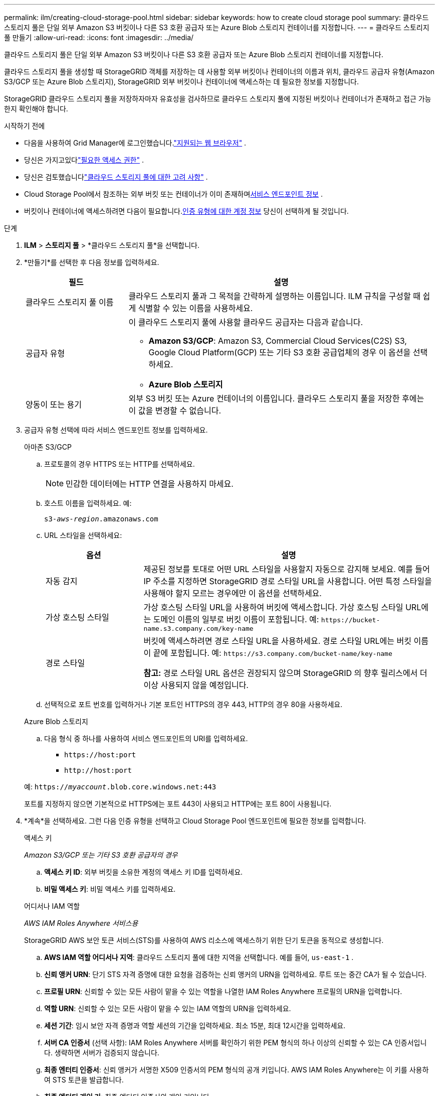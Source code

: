 ---
permalink: ilm/creating-cloud-storage-pool.html 
sidebar: sidebar 
keywords: how to create cloud storage pool 
summary: 클라우드 스토리지 풀은 단일 외부 Amazon S3 버킷이나 다른 S3 호환 공급자 또는 Azure Blob 스토리지 컨테이너를 지정합니다. 
---
= 클라우드 스토리지 풀 만들기
:allow-uri-read: 
:icons: font
:imagesdir: ../media/


[role="lead"]
클라우드 스토리지 풀은 단일 외부 Amazon S3 버킷이나 다른 S3 호환 공급자 또는 Azure Blob 스토리지 컨테이너를 지정합니다.

클라우드 스토리지 풀을 생성할 때 StorageGRID 객체를 저장하는 데 사용할 외부 버킷이나 컨테이너의 이름과 위치, 클라우드 공급자 유형(Amazon S3/GCP 또는 Azure Blob 스토리지), StorageGRID 외부 버킷이나 컨테이너에 액세스하는 데 필요한 정보를 지정합니다.

StorageGRID 클라우드 스토리지 풀을 저장하자마자 유효성을 검사하므로 클라우드 스토리지 풀에 지정된 버킷이나 컨테이너가 존재하고 접근 가능한지 확인해야 합니다.

.시작하기 전에
* 다음을 사용하여 Grid Manager에 로그인했습니다.link:../admin/web-browser-requirements.html["지원되는 웹 브라우저"] .
* 당신은 가지고있다link:../admin/admin-group-permissions.html["필요한 액세스 권한"] .
* 당신은 검토했습니다link:considerations-for-cloud-storage-pools.html["클라우드 스토리지 풀에 대한 고려 사항"] .
* Cloud Storage Pool에서 참조하는 외부 버킷 또는 컨테이너가 이미 존재하며<<service-endpoint-info,서비스 엔드포인트 정보>> .
* 버킷이나 컨테이너에 액세스하려면 다음이 필요합니다.<<authentication-account-info,인증 유형에 대한 계정 정보>> 당신이 선택하게 될 것입니다.


.단계
. *ILM* > *스토리지 풀* > *클라우드 스토리지 풀*을 선택합니다.
. *만들기*를 선택한 후 다음 정보를 입력하세요.
+
[cols="1a,3a"]
|===
| 필드 | 설명 


 a| 
클라우드 스토리지 풀 이름
 a| 
클라우드 스토리지 풀과 그 목적을 간략하게 설명하는 이름입니다.  ILM 규칙을 구성할 때 쉽게 식별할 수 있는 이름을 사용하세요.



 a| 
공급자 유형
 a| 
이 클라우드 스토리지 풀에 사용할 클라우드 공급자는 다음과 같습니다.

** *Amazon S3/GCP*: Amazon S3, Commercial Cloud Services(C2S) S3, Google Cloud Platform(GCP) 또는 기타 S3 호환 공급업체의 경우 이 옵션을 선택하세요.
** *Azure Blob 스토리지*




 a| 
양동이 또는 용기
 a| 
외부 S3 버킷 또는 Azure 컨테이너의 이름입니다.  클라우드 스토리지 풀을 저장한 후에는 이 값을 변경할 수 없습니다.

|===
. [[service-endpoint-info]]공급자 유형 선택에 따라 서비스 엔드포인트 정보를 입력하세요.
+
[role="tabbed-block"]
====
.아마존 S3/GCP
--
.. 프로토콜의 경우 HTTPS 또는 HTTP를 선택하세요.
+

NOTE: 민감한 데이터에는 HTTP 연결을 사용하지 마세요.

.. 호스트 이름을 입력하세요. 예:
+
`s3-_aws-region_.amazonaws.com`

.. URL 스타일을 선택하세요:
+
[cols="1a,3a"]
|===
| 옵션 | 설명 


 a| 
자동 감지
 a| 
제공된 정보를 토대로 어떤 URL 스타일을 사용할지 자동으로 감지해 보세요.  예를 들어 IP 주소를 지정하면 StorageGRID 경로 스타일 URL을 사용합니다.  어떤 특정 스타일을 사용해야 할지 모르는 경우에만 이 옵션을 선택하세요.



 a| 
가상 호스팅 스타일
 a| 
가상 호스팅 스타일 URL을 사용하여 버킷에 액세스합니다.  가상 호스팅 스타일 URL에는 도메인 이름의 일부로 버킷 이름이 포함됩니다.  예: `+https://bucket-name.s3.company.com/key-name+`



 a| 
경로 스타일
 a| 
버킷에 액세스하려면 경로 스타일 URL을 사용하세요.  경로 스타일 URL에는 버킷 이름이 끝에 포함됩니다.  예: `+https://s3.company.com/bucket-name/key-name+`

*참고:* 경로 스타일 URL 옵션은 권장되지 않으며 StorageGRID 의 향후 릴리스에서 더 이상 사용되지 않을 예정입니다.

|===
.. 선택적으로 포트 번호를 입력하거나 기본 포트인 HTTPS의 경우 443, HTTP의 경우 80을 사용하세요.


--
.Azure Blob 스토리지
--
.. 다음 형식 중 하나를 사용하여 서비스 엔드포인트의 URI를 입력하세요.
+
*** `+https://host:port+`
*** `+http://host:port+`




예: `https://_myaccount_.blob.core.windows.net:443`

포트를 지정하지 않으면 기본적으로 HTTPS에는 포트 443이 사용되고 HTTP에는 포트 80이 사용됩니다.

--
====


. [[인증-계정-정보]]*계속*을 선택하세요.  그런 다음 인증 유형을 선택하고 Cloud Storage Pool 엔드포인트에 필요한 정보를 입력합니다.
+
[role="tabbed-block"]
====
.액세스 키
--
_Amazon S3/GCP 또는 기타 S3 호환 공급자의 경우_

.. *액세스 키 ID*: 외부 버킷을 소유한 계정의 액세스 키 ID를 입력하세요.
.. *비밀 액세스 키*: 비밀 액세스 키를 입력하세요.


--
.어디서나 IAM 역할
--
_AWS IAM Roles Anywhere 서비스용_

StorageGRID AWS 보안 토큰 서비스(STS)를 사용하여 AWS 리소스에 액세스하기 위한 단기 토큰을 동적으로 생성합니다.

.. *AWS IAM 역할 어디서나 지역*: 클라우드 스토리지 풀에 대한 지역을 선택합니다. 예를 들어,  `us-east-1` .
.. *신뢰 앵커 URN*: 단기 STS 자격 증명에 대한 요청을 검증하는 신뢰 앵커의 URN을 입력하세요.  루트 또는 중간 CA가 될 수 있습니다.
.. *프로필 URN*: 신뢰할 수 있는 모든 사람이 맡을 수 있는 역할을 나열한 IAM Roles Anywhere 프로필의 URN을 입력합니다.
.. *역할 URN*: 신뢰할 수 있는 모든 사람이 맡을 수 있는 IAM 역할의 URN을 입력하세요.
.. *세션 기간*: 임시 보안 자격 증명과 역할 세션의 기간을 입력하세요.  최소 15분, 최대 12시간을 입력하세요.
.. *서버 CA 인증서* (선택 사항): IAM Roles Anywhere 서버를 확인하기 위한 PEM 형식의 하나 이상의 신뢰할 수 있는 CA 인증서입니다.  생략하면 서버가 검증되지 않습니다.
.. *최종 엔터티 인증서*: 신뢰 앵커가 서명한 X509 인증서의 PEM 형식의 공개 키입니다.  AWS IAM Roles Anywhere는 이 키를 사용하여 STS 토큰을 발급합니다.
.. *최종 엔터티 개인 키*: 최종 엔터티 인증서의 개인 키입니다.


--
.CAP(C2S 접속 포털)
--
_상업용 클라우드 서비스(C2S) S3 서비스_

.. *임시 자격 증명 URL*: StorageGRID CAP 서버에서 임시 자격 증명을 얻는 데 사용할 전체 URL을 입력하세요. 여기에는 C2S 계정에 할당된 모든 필수 및 선택 API 매개변수가 포함됩니다.
.. *서버 CA 인증서*: *찾아보기*를 선택하고 StorageGRID CAP 서버를 확인하는 데 사용할 CA 인증서를 업로드합니다.  인증서는 PEM으로 인코딩되어야 하며 적절한 정부 인증 기관(CA)에서 발급되어야 합니다.
.. *클라이언트 인증서*: *찾아보기*를 선택하고 StorageGRID CAP 서버에 자신을 식별하는 데 사용할 인증서를 업로드합니다.  클라이언트 인증서는 PEM으로 인코딩되어야 하며, 적절한 정부 인증 기관(CA)에서 발급되어야 하며, C2S 계정에 대한 액세스 권한이 부여되어야 합니다.
.. *클라이언트 개인 키*: *찾아보기*를 선택하고 클라이언트 인증서에 대한 PEM 인코딩된 개인 키를 업로드합니다.
.. 클라이언트 개인 키가 암호화되어 있는 경우 클라이언트 개인 키를 해독하기 위한 암호를 입력합니다.  그렇지 않은 경우 *클라이언트 개인 키 암호* 필드를 비워 두세요.



NOTE: 클라이언트 인증서가 암호화되는 경우 암호화에 기존 형식을 사용하세요.  PKCS #8 암호화 형식은 지원되지 않습니다.

--
.Azure Blob 스토리지
--
_Azure Blob Storage의 경우 공유 키만_

.. *계정 이름*: 외부 컨테이너를 소유한 스토리지 계정의 이름을 입력하세요.
.. *계정 키*: 저장소 계정의 비밀 키를 입력하세요.


Azure Portal을 사용하여 이러한 값을 찾을 수 있습니다.

--
.익명의
--
추가 정보는 필요하지 않습니다.

--
====
. *계속*을 선택하세요. 그런 다음 사용하려는 서버 검증 유형을 선택하세요.
+
[cols="1a,2a"]
|===
| 옵션 | 설명 


 a| 
Storage Node OS에서 루트 CA 인증서 사용
 a| 
운영 체제에 설치된 Grid CA 인증서를 사용하여 연결을 보호하세요.



 a| 
사용자 정의 CA 인증서 사용
 a| 
사용자 정의 CA 인증서를 사용합니다.  *찾아보기*를 선택하고 PEM으로 인코딩된 인증서를 업로드합니다.



 a| 
인증서를 확인하지 마세요
 a| 
이 옵션을 선택하면 Cloud Storage Pool에 대한 TLS 연결이 안전하지 않습니다.

|===
. *저장*을 선택하세요.
+
클라우드 스토리지 풀을 저장하면 StorageGRID 다음을 수행합니다.

+
** 버킷이나 컨테이너와 서비스 엔드포인트가 존재하고 사용자가 지정한 자격 증명을 사용하여 접근할 수 있는지 확인합니다.
** 버킷이나 컨테이너에 마커 파일을 작성하여 이를 Cloud Storage 풀로 식별합니다.  이 파일은 절대 제거하지 마십시오. `x-ntap-sgws-cloud-pool-uuid` .
+
Cloud Storage Pool 유효성 검사에 실패하면 유효성 검사가 실패한 이유를 설명하는 오류 메시지가 표시됩니다.  예를 들어, 인증서 오류가 있거나 지정한 버킷이나 컨테이너가 존재하지 않는 경우 오류가 보고될 수 있습니다.



. 오류가 발생하면 다음을 참조하세요.link:troubleshooting-cloud-storage-pools.html["클라우드 스토리지 풀 문제 해결 지침"] , 문제를 해결한 후 클라우드 스토리지 풀을 다시 저장해보세요.

